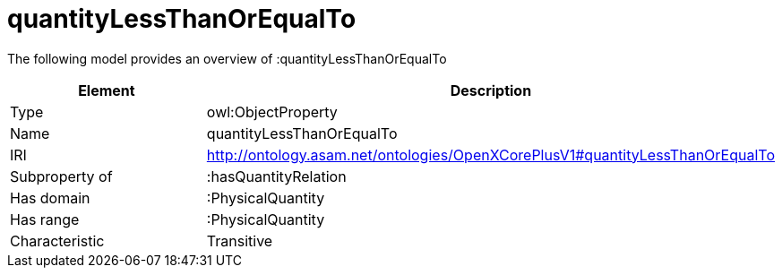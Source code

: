 // This file was created automatically by title Untitled No version .
// DO NOT EDIT!

= quantityLessThanOrEqualTo

//Include information from owl files

The following model provides an overview of :quantityLessThanOrEqualTo

|===
|Element |Description

|Type
|owl:ObjectProperty

|Name
|quantityLessThanOrEqualTo

|IRI
|http://ontology.asam.net/ontologies/OpenXCorePlusV1#quantityLessThanOrEqualTo

|Subproperty of
|:hasQuantityRelation

|Has domain
|:PhysicalQuantity

|Has range
|:PhysicalQuantity

|Characteristic
|Transitive

|===
